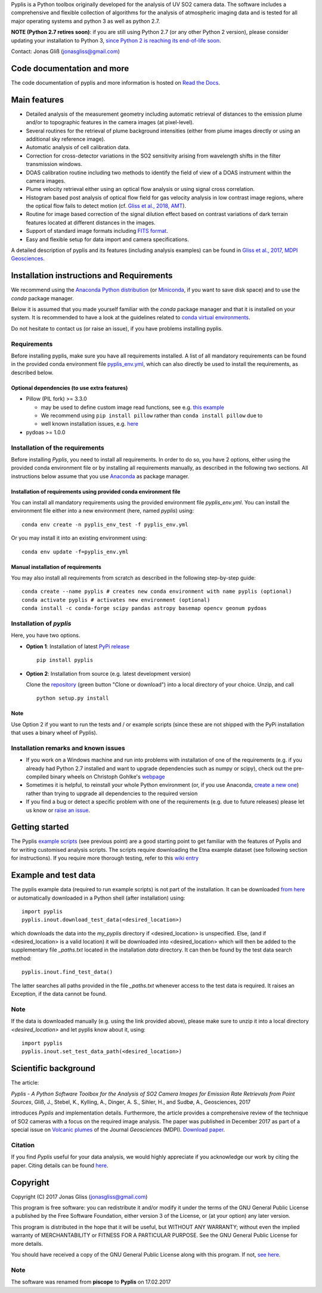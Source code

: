 Pyplis is a Python toolbox originally developed for the analysis of UV SO2 camera data. The software includes a comprehensive and flexible collection of algorithms for the analysis of atmospheric imaging data and is tested for all major operating systems and python 3 as well as python 2.7.

**NOTE (Python 2.7 retires soon)**: if you are still using Python 2.7 (or any other Python 2 version), please consider updating your installation to Python 3, `since Python 2 is reaching its end-of-life soon <https://pythonclock.org/>`_.

Contact: Jonas Gliß (jonasgliss@gmail.com)

Code documentation and more
===========================

The code documentation of pyplis and more information is hosted on `Read the Docs <http://pyplis.readthedocs.io/>`_.

Main features
=============

- Detailed analysis of the measurement geometry including automatic retrieval of distances to the emission plume and/or to topographic features in the camera images (at pixel-level).
- Several routines for the retrieval of plume background intensities (either from plume images directly or using an additional sky reference image).
- Automatic analysis of cell calibration data.
- Correction for cross-detector variations in the SO2 sensitivity arising from wavelength shifts in the filter transmission windows.
- DOAS calibration routine including two methods to identify the field of view of a DOAS instrument within the camera images.
- Plume velocity retrieval either using an optical flow analysis or using signal cross correlation.
- Histogram based post analysis of optical flow field for gas velocity analysis in low contrast image regions, where the optical flow fails to detect motion (cf. `Gliss et al., 2018, AMT <https://www.atmos-meas-tech.net/11/781/2018/>`_).
- Routine for image based correction of the signal dilution effect based on contrast variations of dark terrain features located at different distances in the images.
- Support of standard image formats including `FITS format <https://de.wikipedia.org/wiki/Flexible_Image_Transport_System>`_.
- Easy and flexible setup for data import and camera specifications.

A detailed description of pyplis and its features (including analysis examples) can be found in `Gliss et al., 2017, MDPI Geosciences <http://www.mdpi.com/2076-3263/7/4/134>`_.

Installation instructions and Requirements
==========================================

We recommend using the `Anaconda Python distribution <https://www.anaconda.com/distribution/>`_ (or `Miniconda <https://docs.conda.io/en/latest/miniconda.html>`_, if you want to save disk space) and to use the *conda* package manager.

Below it is assumed that you made yourself familiar with the *conda* package manager and that it is installed on your system. It is recommended to have a look at the guidelines related to `conda virtual environments <https://docs.conda.io/projects/conda/en/latest/user-guide/tasks/manage-environments.html>`_.

Do not hesitate to contact us (or raise an issue), if you have problems installing pyplis.

Requirements
------------

Before installing pyplis, make sure you have all requirements installed. A list of all mandatory requirements can be found in the provided conda environment file `pyplis_env.yml <https://github.com/jgliss/pyplis/blob/master/pyplis_env.yml>`_, which can also directly be used to install the requirements, as described below.

Optional dependencies (to use extra features)
^^^^^^^^^^^^^^^^^^^^^^^^^^^^^^^^^^^^^^^^^^^^^^

- Pillow (PIL fork) >= 3.3.0

  - may be used to define custom image read functions, see e.g. `this example <https://pyplis.readthedocs.io/en/latest/api.html#pyplis.custom_image_import.load_hd_new>`_
  - We recommend using ``pip install pillow`` rather than ``conda install pillow`` due to
  - well known installation issues, e.g. `here <https://github.com/python-pillow/Pillow/issues/2945>`_

- pydoas >= 1.0.0

Installation of the requirements
---------------------------------

Before installing *Pyplis*, you need to install all requirements. In order to do so, you have 2 options, either using the provided conda environment file or by installing all requirements manually, as described in the following two sections. All instructions below assume that you use `Anaconda <https://www.anaconda.com/>`_ as package manager.

Installation of requirements using provided conda environment file
^^^^^^^^^^^^^^^^^^^^^^^^^^^^^^^^^^^^^^^^^^^^^^^^^^^^^^^^^^^^^^^^^^

You can install all mandatory requirements using the provided environment file *pyplis_env.yml*. You can install the environment file either into a new environment (here, named *pyplis*) using::

  conda env create -n pyplis_env_test -f pyplis_env.yml

Or you may install it into an existing environment using::

  conda env update -f=pyplis_env.yml

Manual installation of requirements
^^^^^^^^^^^^^^^^^^^^^^^^^^^^^^^^^^^

You may also install all requirements from scratch as described in the following step-by-step guide::

  conda create --name pyplis # creates new conda environment with name pyplis (optional)
  conda activate pyplis # activates new environment (optional)
  conda install -c conda-forge scipy pandas astropy basemap opencv geonum pydoas

Installation of *pyplis*
------------------------

Here, you have two options.

- **Option 1**: Installation of latest `PyPi release <https://pypi.python.org/pypi/pyplis>`_
  ::

      pip install pyplis

- **Option 2**: Installation from source (e.g. latest development version)

  Clone the `repository <https://github.com/jgliss/pyplis>`_ (green button "Clone or download") into a local directory of your choice. Unzip, and call
  ::

    python setup.py install

Note
^^^^
Use Option 2 if you want to run the tests and / or example scripts (since these are not shipped with the PyPi installation that uses a binary wheel of Pyplis).

Installation remarks and known issues
-------------------------------------

- If you work on a Windows machine and run into problems with installation of one of the requirements (e.g. if you already had Python 2.7 installed and want to upgrade dependencies such as numpy or scipy), check out the pre-compiled binary wheels on Christoph Gohlke's `webpage <http://www.lfd.uci.edu/~gohlke/pythonlibs/>`_

- Sometimes it is helpful, to reinstall your whole Python environment (or, if you use Anaconda, `create a new one <https://conda.io/docs/user-guide/tasks/manage-environments.html>`_) rather than trying to upgrade all dependencies to the required version

- If you find a bug or detect a specific problem with one of the requirements (e.g. due to future releases) please let us know or `raise an issue <https://github.com/jgliss/pyplis/issues>`_.

Getting started
===============

The Pyplis `example scripts <https://github.com/jgliss/pyplis/tree/master/scripts>`_ (see previous point) are a good starting point to get familiar with the features of Pyplis and for writing customised analysis scripts. The scripts require downloading the Etna example dataset (see following section for instructions). If you require more thorough testing, refer to this `wiki entry <https://github.com/jgliss/pyplis/wiki/Contribution-to-pyplis-and-testing>`_

Example and test data
=====================

The pyplis example data (required to run example scripts) is not part of the installation. It can be downloaded `from here <https://folk.nilu.no/~arve/pyplis/pyplis_etna_testdata.zip>`_ or automatically downloaded in a Python shell (after installation) using::

  import pyplis
  pyplis.inout.download_test_data(<desired_location>)

which downloads the data into the *my_pyplis* directory if <desired_location> is unspecified. Else, (and if <desired_location> is a valid location) it will be downloaded into <desired_location> which will then be added to the supplementary file *_paths.txt* located in the installation *data* directory. It can then be found by the test data search method::

  pyplis.inout.find_test_data()

The latter searches all paths provided in the file *_paths.txt* whenever access to the test data is required. It raises an Exception, if the data cannot be found.

Note
----

If the data is downloaded manually (e.g. using the link provided above), please make sure to unzip it into a local directory *<desired_location>* and let pyplis know about it, using::

  import pyplis
  pyplis.inout.set_test_data_path(<desired_location>)

Scientific background
=====================

The article:

*Pyplis - A Python Software Toolbox for the Analysis of SO2 Camera Images for Emission Rate Retrievals from Point Sources*, Gliß, J., Stebel, K., Kylling, A., Dinger, A. S., Sihler, H., and Sudbø, A., Geosciences, 2017

introduces *Pyplis* and implementation details. Furthermore, the article provides a comprehensive review of the technique of SO2 cameras with a focus on the required image analysis. The paper was published in December 2017 as part of a special issue on `Volcanic plumes <http://www.mdpi.com/journal/geosciences/special_issues/volcanic_processes>`_ of the Journal *Geosciences* (MDPI).
`Download paper <http://www.mdpi.com/2076-3263/7/4/134>`_.

Citation
--------
If you find *Pyplis* useful for your data analysis, we would highly appreciate if you acknowledge our work by citing the paper. Citing details can be found `here <http://www.mdpi.com/2076-3263/7/4/134>`__.

Copyright
=========

Copyright (C) 2017 Jonas Gliss (jonasgliss@gmail.com)

This program is free software: you can redistribute it and/or modify it under the terms of the GNU General Public License a published by the Free Software Foundation, either version 3 of the License, or (at your option) any later version.

This program is distributed in the hope that it will be useful, but WITHOUT ANY WARRANTY; without even the implied warranty of MERCHANTABILITY or FITNESS FOR A PARTICULAR PURPOSE. See the GNU General Public License for more details.

You should have received a copy of the GNU General Public License along with this program. If not, `see here <http://www.gnu.org/licenses/>`_.

Note
----
The software was renamed from **piscope** to **Pyplis** on 17.02.2017
